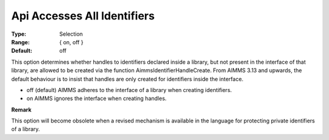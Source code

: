

.. _Options_Api_Accesses_All_Identifiers:


Api Accesses All Identifiers
============================



:Type:	Selection	
:Range:	{ on, off }	
:Default:	off	



This option determines whether handles to identifiers declared inside a library, but not present in the interface of that library, are allowed to be created via the function AimmsIdentifierHandleCreate. From AIMMS 3.13 and upwards, the default behaviour is to insist that handles are only created for identifiers inside the interface.



*	off (default)	AIMMS adheres to the interface of a library when creating identifiers.
*	on			AIMMS ignores the interface when creating handles.







**Remark** 


This option will become obsolete when a revised mechanism is available in the language for protecting private identifiers of a library.







